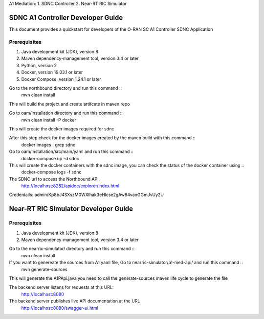 .. ============LICENSE_START=======================================================
.. Copyright (C) 2019 Nordix Foundation.
.. ================================================================================
.. Licensed under the Apache License, Version 2.0 (the "License");
.. you may not use this file except in compliance with the License.
.. You may obtain a copy of the License at
..
..      http://www.apache.org/licenses/LICENSE-2.0
..
.. Unless required by applicable law or agreed to in writing, software
.. distributed under the License is distributed on an "AS IS" BASIS,
.. WITHOUT WARRANTIES OR CONDITIONS OF ANY KIND, either express or implied.
.. See the License for the specific language governing permissions and
.. limitations under the License.
..
.. SPDX-License-Identifier: Apache-2.0
.. ============LICENSE_END=========================================================

A1 Mediation:
1. SDNC Controller
2. Near-RT RIC Simulator

SDNC A1 Controller Developer Guide
==================================

This document provides a quickstart for developers of the O-RAN SC A1 Controller SDNC Application

Prerequisites
-------------

1. Java development kit (JDK), version 8
2. Maven dependency-management tool, version 3.4 or later
3. Python, version 2
4. Docker, version 19.03.1 or later
5. Docker Compose, version 1.24.1 or later

Go to the northbound directory and run this command ::
    mvn clean install

This will build the project and create artifcats in maven repo

Go to oam/installation directory and run this command ::
    mvn clean install -P docker
This will create the docker images required for sdnc

After this step check for the docker images created by the maven build with this command ::
    docker images | grep sdnc

Go to oam/installation/src/main/yaml and run this command ::
    docker-compose up -d sdnc

This will create the docker containers with the sdnc image, you can check the status of the docker container using ::
    docker-compose logs -f sdnc

The SDNC url to access the Northbound API,
    http://localhost:8282/apidoc/explorer/index.html

Credentails: admin/Kp8bJ4SXszM0WXlhak3eHlcse2gAw84vaoGGmJvUy2U

Near-RT RIC Simulator Developer Guide
=====================================

Prerequisites
-------------

1. Java development kit (JDK), version 8
2. Maven dependency-management tool, version 3.4 or later

Go to the nearric-simulator/ directory and run this command ::
     mvn clean install

If you want to genereate the sources from A1 yaml file, Go to nearric-simulator/a1-med-api/ and run this command ::
     mvn generate-sources

This will generate the A1PApi.java you need to call the generate-sources maven life cycle to generate the file

The backend server listens for requests at this URL:
   http://localhost:8080

The backend server publishes live API documentation at the URL
   http://localhost:8080/swagger-ui.html
